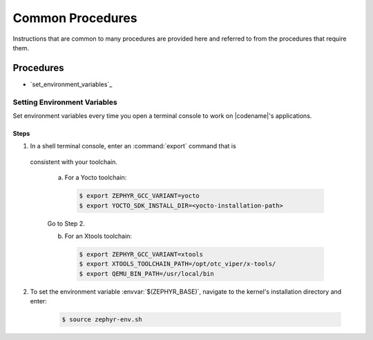 .. _apps_common_procedures:

Common Procedures
#################

Instructions that are common to many procedures are provided here
and referred to from the procedures that require them.

Procedures
**********

* `set_environment_variables`_

Setting Environment Variables
=============================

Set environment variables every time you open a terminal console to work on
|codename|'s applications.

Steps
-----

1. In a shell terminal console, enter an :command:`export` command that is
  consistent with your toolchain.

   a) For a Yocto toolchain:

      .. code-block:: bash

         $ export ZEPHYR_GCC_VARIANT=yocto
         $ export YOCTO_SDK_INSTALL_DIR=<yocto-installation-path>

   Go to Step 2.

   b) For an Xtools toolchain:

      .. code-block:: bash

         $ export ZEPHYR_GCC_VARIANT=xtools
         $ export XTOOLS_TOOLCHAIN_PATH=/opt/otc_viper/x-tools/
         $ export QEMU_BIN_PATH=/usr/local/bin

2. To set the environment variable :envvar:`$(ZEPHYR_BASE)`, navigate to the
   kernel's installation directory and enter:

      .. code-block:: bash

         $ source zephyr-env.sh
